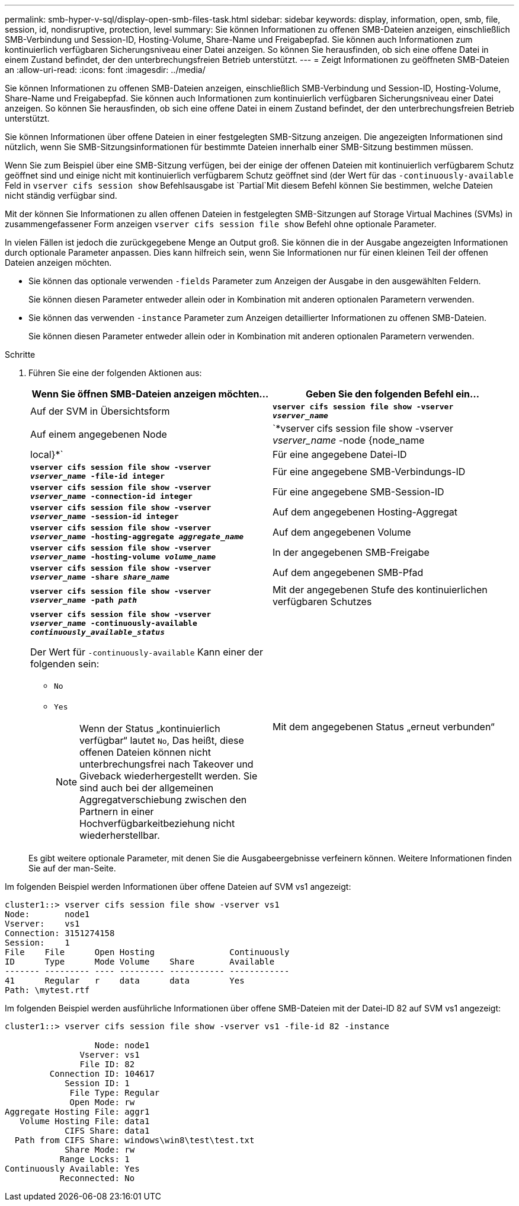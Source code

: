 ---
permalink: smb-hyper-v-sql/display-open-smb-files-task.html 
sidebar: sidebar 
keywords: display, information, open, smb, file, session, id, nondisruptive, protection, level 
summary: Sie können Informationen zu offenen SMB-Dateien anzeigen, einschließlich SMB-Verbindung und Session-ID, Hosting-Volume, Share-Name und Freigabepfad. Sie können auch Informationen zum kontinuierlich verfügbaren Sicherungsniveau einer Datei anzeigen. So können Sie herausfinden, ob sich eine offene Datei in einem Zustand befindet, der den unterbrechungsfreien Betrieb unterstützt. 
---
= Zeigt Informationen zu geöffneten SMB-Dateien an
:allow-uri-read: 
:icons: font
:imagesdir: ../media/


[role="lead"]
Sie können Informationen zu offenen SMB-Dateien anzeigen, einschließlich SMB-Verbindung und Session-ID, Hosting-Volume, Share-Name und Freigabepfad. Sie können auch Informationen zum kontinuierlich verfügbaren Sicherungsniveau einer Datei anzeigen. So können Sie herausfinden, ob sich eine offene Datei in einem Zustand befindet, der den unterbrechungsfreien Betrieb unterstützt.

Sie können Informationen über offene Dateien in einer festgelegten SMB-Sitzung anzeigen. Die angezeigten Informationen sind nützlich, wenn Sie SMB-Sitzungsinformationen für bestimmte Dateien innerhalb einer SMB-Sitzung bestimmen müssen.

Wenn Sie zum Beispiel über eine SMB-Sitzung verfügen, bei der einige der offenen Dateien mit kontinuierlich verfügbarem Schutz geöffnet sind und einige nicht mit kontinuierlich verfügbarem Schutz geöffnet sind (der Wert für das `-continuously-available` Feld in `vserver cifs session show` Befehlsausgabe ist `Partial`Mit diesem Befehl können Sie bestimmen, welche Dateien nicht ständig verfügbar sind.

Mit der können Sie Informationen zu allen offenen Dateien in festgelegten SMB-Sitzungen auf Storage Virtual Machines (SVMs) in zusammengefassener Form anzeigen `vserver cifs session file show` Befehl ohne optionale Parameter.

In vielen Fällen ist jedoch die zurückgegebene Menge an Output groß. Sie können die in der Ausgabe angezeigten Informationen durch optionale Parameter anpassen. Dies kann hilfreich sein, wenn Sie Informationen nur für einen kleinen Teil der offenen Dateien anzeigen möchten.

* Sie können das optionale verwenden `-fields` Parameter zum Anzeigen der Ausgabe in den ausgewählten Feldern.
+
Sie können diesen Parameter entweder allein oder in Kombination mit anderen optionalen Parametern verwenden.

* Sie können das verwenden `-instance` Parameter zum Anzeigen detaillierter Informationen zu offenen SMB-Dateien.
+
Sie können diesen Parameter entweder allein oder in Kombination mit anderen optionalen Parametern verwenden.



.Schritte
. Führen Sie eine der folgenden Aktionen aus:
+
|===
| Wenn Sie öffnen SMB-Dateien anzeigen möchten... | Geben Sie den folgenden Befehl ein... 


 a| 
Auf der SVM in Übersichtsform
 a| 
`*vserver cifs session file show -vserver _vserver_name_*`



 a| 
Auf einem angegebenen Node
 a| 
`*vserver cifs session file show -vserver _vserver_name_ -node {node_name|local}*`



 a| 
Für eine angegebene Datei-ID
 a| 
`*vserver cifs session file show -vserver _vserver_name_ -file-id integer*`



 a| 
Für eine angegebene SMB-Verbindungs-ID
 a| 
`*vserver cifs session file show -vserver _vserver_name_ -connection-id integer*`



 a| 
Für eine angegebene SMB-Session-ID
 a| 
`*vserver cifs session file show -vserver _vserver_name_ -session-id integer*`



 a| 
Auf dem angegebenen Hosting-Aggregat
 a| 
`*vserver cifs session file show -vserver _vserver_name_ -hosting-aggregate _aggregate_name_*`



 a| 
Auf dem angegebenen Volume
 a| 
`*vserver cifs session file show -vserver _vserver_name_ -hosting-volume _volume_name_*`



 a| 
In der angegebenen SMB-Freigabe
 a| 
`*vserver cifs session file show -vserver _vserver_name_ -share _share_name_*`



 a| 
Auf dem angegebenen SMB-Pfad
 a| 
`*vserver cifs session file show -vserver _vserver_name_ -path _path_*`



 a| 
Mit der angegebenen Stufe des kontinuierlichen verfügbaren Schutzes
 a| 
`*vserver cifs session file show -vserver _vserver_name_ -continuously-available _continuously_available_status_*`

Der Wert für `-continuously-available` Kann einer der folgenden sein:

** `No`
** `Yes`
+
[NOTE]
====
Wenn der Status „kontinuierlich verfügbar“ lautet `No`, Das heißt, diese offenen Dateien können nicht unterbrechungsfrei nach Takeover und Giveback wiederhergestellt werden. Sie sind auch bei der allgemeinen Aggregatverschiebung zwischen den Partnern in einer Hochverfügbarkeitbeziehung nicht wiederherstellbar.

====




 a| 
Mit dem angegebenen Status „erneut verbunden“
 a| 
`*vserver cifs session file show -vserver _vserver_name_ -reconnected _reconnected_state_*`

Der Wert für `-reconnected` Kann einer der folgenden sein:

** `No`
** `Yes`
+
[NOTE]
====
Wenn der Status wieder verbunden ist `No`, Die geöffnete Datei wird nach einem Trennvorgang nicht wieder verbunden. Dies kann bedeuten, dass die Datei nie getrennt wurde oder dass die Datei getrennt wurde und nicht erfolgreich wieder verbunden wurde. Wenn der Status wieder verbunden ist `Yes`, Das bedeutet, dass die geöffnete Datei nach einem Trennungs-Ereignis erfolgreich wieder verbunden wird.

====


|===
+
Es gibt weitere optionale Parameter, mit denen Sie die Ausgabeergebnisse verfeinern können. Weitere Informationen finden Sie auf der man-Seite.



Im folgenden Beispiel werden Informationen über offene Dateien auf SVM vs1 angezeigt:

[listing]
----
cluster1::> vserver cifs session file show -vserver vs1
Node:       node1
Vserver:    vs1
Connection: 3151274158
Session:    1
File    File      Open Hosting               Continuously
ID      Type      Mode Volume    Share       Available
------- --------- ---- --------- ----------- ------------
41      Regular   r    data      data        Yes
Path: \mytest.rtf
----
Im folgenden Beispiel werden ausführliche Informationen über offene SMB-Dateien mit der Datei-ID 82 auf SVM vs1 angezeigt:

[listing]
----
cluster1::> vserver cifs session file show -vserver vs1 -file-id 82 -instance

                  Node: node1
               Vserver: vs1
               File ID: 82
         Connection ID: 104617
            Session ID: 1
             File Type: Regular
             Open Mode: rw
Aggregate Hosting File: aggr1
   Volume Hosting File: data1
            CIFS Share: data1
  Path from CIFS Share: windows\win8\test\test.txt
            Share Mode: rw
           Range Locks: 1
Continuously Available: Yes
           Reconnected: No
----